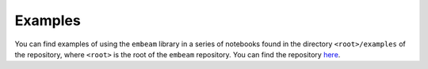 .. _examples_sec:

Examples
========

You can find examples of using the ``embeam`` library in a series of notebooks
found in the directory ``<root>/examples`` of the repository, where ``<root>``
is the root of the ``embeam`` repository. You can find the repository `here
<https://github.com/mrfitzpa/embeam>`_.
